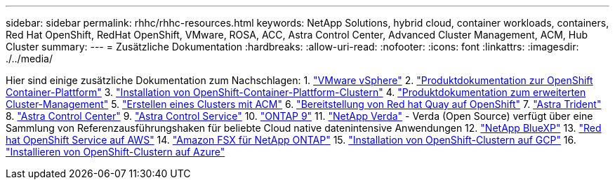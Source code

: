---
sidebar: sidebar 
permalink: rhhc/rhhc-resources.html 
keywords: NetApp Solutions, hybrid cloud, container workloads, containers, Red Hat OpenShift, RedHat OpenShift, VMware, ROSA, ACC, Astra Control Center, Advanced Cluster Management, ACM, Hub Cluster 
summary:  
---
= Zusätzliche Dokumentation
:hardbreaks:
:allow-uri-read: 
:nofooter: 
:icons: font
:linkattrs: 
:imagesdir: ./../media/


[role="lead"]
Hier sind einige zusätzliche Dokumentation zum Nachschlagen:
1. link:https://docs.vmware.com/en/VMware-vSphere/index.html["VMware vSphere"]
2. link:https://access.redhat.com/documentation/en-us/openshift_container_platform/4.12["Produktdokumentation zur OpenShift Container-Plattform"]
3. link:https://access.redhat.com/documentation/en-us/openshift_container_platform/4.12/html/installing/index["Installation von OpenShift-Container-Plattform-Clustern"]
4. link:https://access.redhat.com/documentation/en-us/red_hat_advanced_cluster_management_for_kubernetes/2.4["Produktdokumentation zum erweiterten Cluster-Management"]
5. link:https://access.redhat.com/documentation/en-us/red_hat_advanced_cluster_management_for_kubernetes/2.4/html/clusters/managing-your-clusters#creating-a-cluster["Erstellen eines Clusters mit ACM"]
6. link:https://access.redhat.com/documentation/en-us/red_hat_quay/2.9/html-single/deploy_red_hat_quay_on_openshift/index["Bereitstellung von Red hat Quay auf OpenShift"]
7. link:https://docs.netapp.com/us-en/trident/["Astra Trident"]
8. link:https://docs.netapp.com/us-en/astra-control-center/index.html["Astra Control Center"]
9. link:https://docs.netapp.com/us-en/astra-control-service/index.html["Astra Control Service"]
10. link:https://docs.netapp.com/us-en/ontap/["ONTAP 9"]
11. link:https://github.com/NetApp/Verda["NetApp Verda"] - Verda (Open Source) verfügt über eine Sammlung von Referenzausführungshaken für beliebte Cloud native datenintensive Anwendungen
12. link:https://docs.netapp.com/us-en/cloud-manager-family/["NetApp BlueXP"]
13. link:https://docs.openshift.com/rosa/welcome/index.html["Red hat OpenShift Service auf AWS"]
14. link:https://docs.netapp.com/us-en/cloud-manager-fsx-ontap/["Amazon FSX für NetApp ONTAP"]
15. link:https://docs.openshift.com/container-platform/4.13/installing/installing_gcp/preparing-to-install-on-gcp.html["Installation von OpenShift-Clustern auf GCP"]
16. link:https://docs.openshift.com/container-platform/4.13/installing/installing_azure/preparing-to-install-on-azure.html["Installieren von OpenShift-Clustern auf Azure"]
